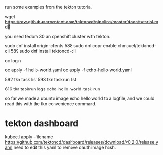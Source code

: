run some examples from the tekton tutorial.

wget https://raw.githubusercontent.com/tektoncd/pipeline/master/docs/tutorial.md

you need
fedora 30
an openshift cluster with tekton.

sudo dnf install origin-clients
  588  sudo dnf copr enable chmouel/tektoncd-cli
  589  sudo dnf install tektoncd-cli

oc login

oc apply -f hello-world.yaml
oc apply -f echo-hello-world.yaml

  592  tkn task list
  593  tkn taskrun list

  616  tkn taskrun logs echo-hello-world-task-run

so far we made a ubuntu image echo hello world to a logfile, and we
could read this with the tkn convenience command.

* tekton dashboard
kubectl apply --filename https://github.com/tektoncd/dashboard/releases/download/v0.2.0/release.yaml
need to edit this yaml to remove oauth image hash.
